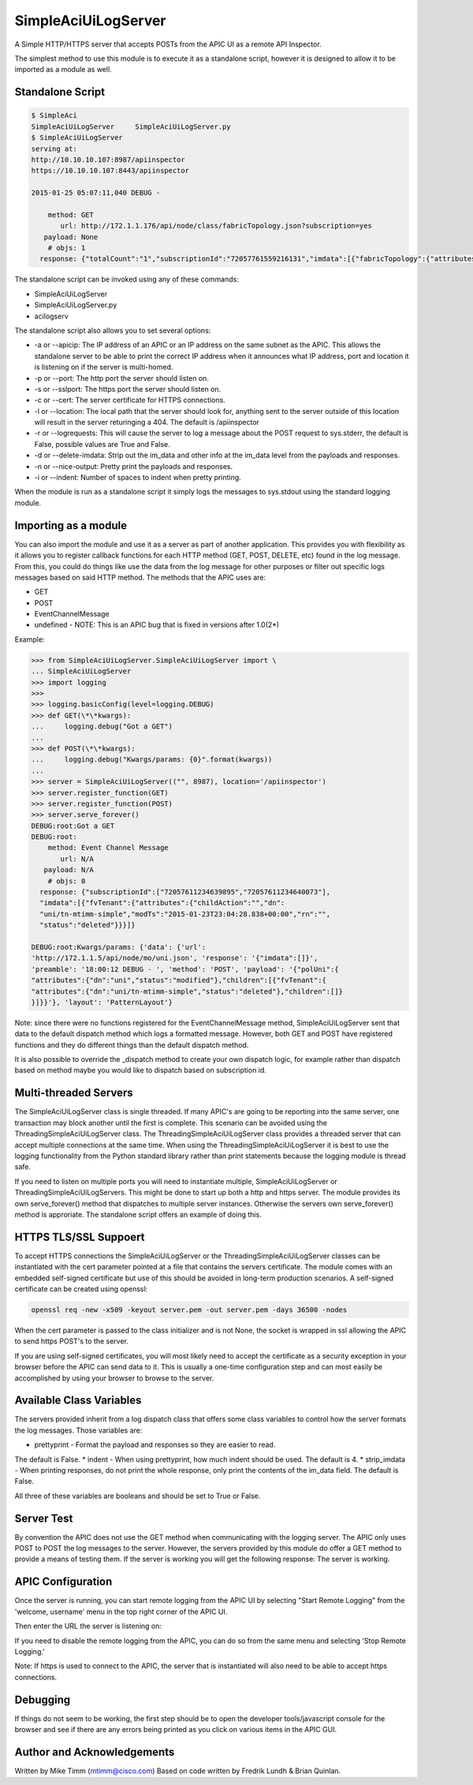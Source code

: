 ====================
SimpleAciUiLogServer
====================

A Simple HTTP/HTTPS server that accepts POSTs from the APIC UI as a remote API
Inspector.

The simplest method to use this module is to execute it as a standalone script,
however it is designed to allow it to be imported as a module as well.

Standalone Script
-----------------

.. code-block:: bash

    $ SimpleAci
    SimpleAciUiLogServer     SimpleAciUiLogServer.py
    $ SimpleAciUiLogServer
    serving at:
    http://10.10.10.107:8987/apiinspector
    https://10.10.10.107:8443/apiinspector

    2015-01-25 05:07:11,040 DEBUG - 

        method: GET
           url: http://172.1.1.176/api/node/class/fabricTopology.json?subscription=yes
       payload: None
        # objs: 1
      response: {"totalCount":"1","subscriptionId":"72057761559216131","imdata":[{"fabricTopology":{"attributes":{"childAction":"","dn":"topology","lcOwn":"local","modTs":"2015-01-08T02:10:36.147+04:00","monPolDn":"uni/fabric/monfab-default","status":""}}}]}

The standalone script can be invoked using any of these commands:

* SimpleAciUiLogServer
* SimpleAciUiLogServer.py
* acilogserv

The standalone script also allows you to set several options:

* -a or --apicip: The IP address of an APIC or an IP address on the same subnet
  as the APIC.  This allows the standalone server to be able to print the
  correct IP address when it announces what IP address, port and location
  it is listening on if the server is multi-homed.
* -p or --port: The http port the server should listen on.
* -s or --sslport: The https port the server should listen on.
* -c or --cert: The server certificate for HTTPS connections.
* -l or --location: The local path that the server should look for, anything
  sent to the server outside of this location will result in the server
  returinging a 404.  The default is /apiinspector
* -r or --logrequests: This will cause the server to log a message about the
  POST request to sys.stderr, the default is False, possible values are True
  and False.
* -d or --delete-imdata: Strip out the im_data and other info at the im_data
  level from the payloads and responses.
* -n or --nice-output: Pretty print the payloads and responses.
* -i or --indent: Number of spaces to indent when pretty printing.

When the module is run as a standalone script it simply logs the messages
to sys.stdout using the standard logging module.

Importing as a module
---------------------

You can also import the module and use it as a server as part of another
application.  This provides you with flexibility as it allows you to register
callback functions for each HTTP method (GET, POST, DELETE, etc) found in the
log message.  From this, you could do things like use the data from the log
message for other purposes or filter out specific logs messages based on said
HTTP method.  The methods that the APIC uses are:

* GET
* POST
* EventChannelMessage
* undefined - NOTE: This is an APIC bug that is fixed in versions after 1.0(2*)

Example:

.. code-block:: python

    >>> from SimpleAciUiLogServer.SimpleAciUiLogServer import \
    ... SimpleAciUiLogServer
    >>> import logging
    >>> 
    >>> logging.basicConfig(level=logging.DEBUG)
    >>> def GET(\*\*kwargs):
    ...     logging.debug("Got a GET")
    ... 
    >>> def POST(\*\*kwargs):
    ...     logging.debug("Kwargs/params: {0}".format(kwargs))
    ... 
    >>> server = SimpleAciUiLogServer(("", 8987), location='/apiinspector')
    >>> server.register_function(GET)
    >>> server.register_function(POST)
    >>> server.serve_forever()
    DEBUG:root:Got a GET
    DEBUG:root:
        method: Event Channel Message
           url: N/A
       payload: N/A
        # objs: 0
      response: {"subscriptionId":["72057611234639895","72057611234640073"],
      "imdata":[{"fvTenant":{"attributes":{"childAction":"","dn":
      "uni/tn-mtimm-simple","modTs":"2015-01-23T23:04:28.838+00:00","rn":"",
      "status":"deleted"}}}]}
    
    DEBUG:root:Kwargs/params: {'data': {'url':
    'http://172.1.1.5/api/node/mo/uni.json', 'response': '{"imdata":[]}', 
    'preamble': '18:00:12 DEBUG - ', 'method': 'POST', 'payload': '{"polUni":{
    "attributes":{"dn":"uni","status":"modified"},"children":[{"fvTenant":{
    "attributes":{"dn":"uni/tn-mtimm-simple","status":"deleted"},"children":[]}
    }]}}'}, 'layout': 'PatternLayout'}

Note: since there were no functions registered for the EventChannelMessage
method, SimpleAciUiLogServer sent that data to the default dispatch method
which logs a formatted message. However, both GET and POST have registered
functions and they do different things than the default dispatch method.

It is also possible to override the \_dispatch method to create your own
dispatch logic, for example rather than dispatch based on method maybe you
would like to dispatch based on subscription id.

Multi-threaded Servers
----------------------

The SimpleAciUiLogServer class is single threaded.  If many APIC's are going
to be reporting into the same server, one transaction may block another until
the first is complete.  This scenario can be avoided using the
ThreadingSimpleAciUiLogServer class.  The ThreadingSimpleAciUiLogServer class
provides a threaded server that can accept multiple connections at the same
time.  When using the ThreadingSimpleAciUiLogServer it is best to use the
logging functionality from the Python standard library rather than print
statements because the logging module is thread safe.

If you need to listen on multiple ports you will need to instantiate multiple,
SimpleAciUiLogServer or ThreadingSimpleAciUiLogServers.  This might be done
to start up both a http and https server. The module provides its own
serve_forever() method that dispatches to multiple server instances.  Otherwise
the servers own serve_forever() method is approriate.  The standalone script
offers an example of doing this.

HTTPS TLS/SSL Suppoert
----------------------

To accept HTTPS connections the SimpleAciUiLogServer or the
ThreadingSimpleAciUiLogServer classes can be instantiated with the cert parameter
pointed at a file that contains the servers certificate.  The module comes with
an embedded self-signed certificate but use of this should be avoided in long-term
production scenarios.  A self-signed certificate can be created using openssl:

.. code-block:: bash

    openssl req -new -x509 -keyout server.pem -out server.pem -days 36500 -nodes

When the cert parameter is passed to the class initializer and is not None, the
socket is wrapped in ssl allowing the APIC to send https POST's to the server.

If you are using self-signed certificates, you will most likely need to accept
the certificate as a security exception in your browser before the APIC can send
data to it.  This is usually a one-time configuration step and can most easily be
accomplished by using your browser to browse to the server.

Available Class Variables
-------------------------

The servers provided inherit from a log dispatch class that offers some class
variables to control how the server formats the log messages.  Those variables
are:

* prettyprint - Format the payload and responses so they are easier to read.
The default is False.
* indent - When using prettyprint, how much indent should be used.  The default
is 4.
* strip_imdata - When printing responses, do not print the whole response, only
print the contents of the im_data field.  The default is False.

All three of these variables are booleans and should be set to True or False.

Server Test
-----------

By convention the APIC does not use the GET method when communicating with the
logging server.  The APIC only uses POST to POST the log messages to the server.
However, the servers provided by this module do offer a GET method to provide
a means of testing them.  If the server is working you will get the following
response:  The server is working.

APIC Configuration
------------------

Once the server is running, you can start remote logging from the APIC UI by
selecting "Start Remote Logging" from the 'welcome, username' menu in the top
right corner of the APIC UI.

.. image:: https://raw.githubusercontent.com/datacenter/SimpleAciUiLogServer/master/start_remote_logging.png

Then enter the URL the server is listening on:

.. image:: https://raw.githubusercontent.com/datacenter/SimpleAciUiLogServer/master/enter_remote_logging_info.png

If you need to disable the remote logging from the APIC, you can do so from
the same menu and selecting 'Stop Remote Logging.'

.. image:: https://raw.githubusercontent.com/datacenter/SimpleAciUiLogServer/master/stop_remote_logging.png

Note:  If https is used to connect to the APIC, the server that is
instantiated will also need to be able to accept https connections.

Debugging
---------

If things do not seem to be working, the first step should be to open the
developer tools/javascript console for the browser and see if there are
any errors being printed as you click on various items in the APIC GUI.

Author and Acknowledgements
---------------------------

Written by Mike Timm (mtimm@cisco.com)
Based on code written by Fredrik Lundh & Brian Quinlan.
 